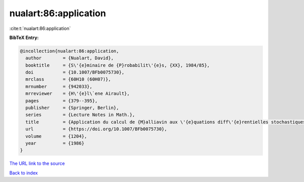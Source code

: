 nualart:86:application
======================

:cite:t:`nualart:86:application`

**BibTeX Entry:**

.. code-block:: bibtex

   @incollection{nualart:86:application,
     author        = {Nualart, David},
     booktitle     = {S\'{e}minaire de {P}robabilit\'{e}s, {XX}, 1984/85},
     doi           = {10.1007/BFb0075730},
     mrclass       = {60H10 (60H07)},
     mrnumber      = {942033},
     mrreviewer    = {H\'{e}l\`ene Airault},
     pages         = {379--395},
     publisher     = {Springer, Berlin},
     series        = {Lecture Notes in Math.},
     title         = {Application du calcul de {M}alliavin aux \'{e}quations diff\'{e}rentielles stochastiques sur le plan},
     url           = {https://doi.org/10.1007/BFb0075730},
     volume        = {1204},
     year          = {1986}
   }
`The URL link to the source <https://doi.org/10.1007/BFb0075730>`_


`Back to index <../By-Cite-Keys.html>`_

